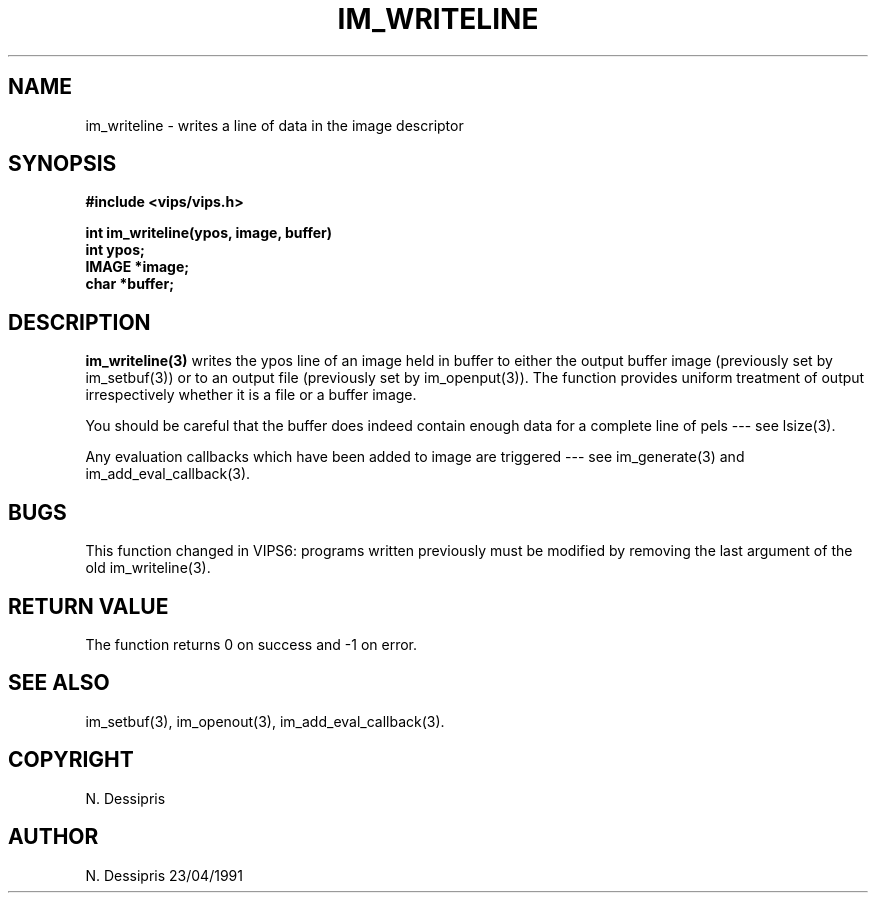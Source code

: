 .TH IM_WRITELINE 3 "22 April 1991"
.SH NAME
im_writeline \- writes a line of data in the image descriptor
.SH SYNOPSIS
.B #include <vips/vips.h>

.B int im_writeline(ypos, image, buffer)
.br
.B int ypos;
.br
.B IMAGE *image;
.br
.B char *buffer;
.SH DESCRIPTION
.B im_writeline(3)
writes the ypos line of an image held in buffer to either the output
buffer image (previously set by im_setbuf(3)) or to an output file
(previously set by im_openput(3)).  The function provides uniform treatment of 
output irrespectively whether it is a file or a buffer image.

You should be careful that the buffer does indeed contain enough data for a
complete line of pels --- see lsize(3).

Any evaluation callbacks which have been added to image are triggered --- see
im_generate(3) and im_add_eval_callback(3).
.SH BUGS
This function changed in VIPS6: 
programs written previously must be modified by removing the last argument
of the old im_writeline(3).
.SH RETURN VALUE
The function returns 0 on success and -1 on error.
.SH SEE ALSO
im_setbuf(3), im_openout(3), im_add_eval_callback(3).
.SH COPYRIGHT
N. Dessipris
.SH AUTHOR
N. Dessipris 23/04/1991
